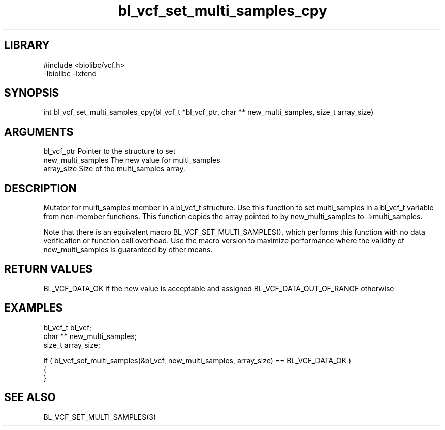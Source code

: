 \" Generated by c2man from bl_vcf_set_multi_samples_cpy.c
.TH bl_vcf_set_multi_samples_cpy 3

.SH LIBRARY
\" Indicate #includes, library name, -L and -l flags
.nf
.na
#include <biolibc/vcf.h>
-lbiolibc -lxtend
.ad
.fi

\" Convention:
\" Underline anything that is typed verbatim - commands, etc.
.SH SYNOPSIS
.PP
int     bl_vcf_set_multi_samples_cpy(bl_vcf_t *bl_vcf_ptr, char ** new_multi_samples, size_t array_size)

.SH ARGUMENTS
.nf
.na
bl_vcf_ptr      Pointer to the structure to set
new_multi_samples The new value for multi_samples
array_size      Size of the multi_samples array.
.ad
.fi

.SH DESCRIPTION

Mutator for multi_samples member in a bl_vcf_t structure.
Use this function to set multi_samples in a bl_vcf_t variable
from non-member functions.  This function copies the array pointed to
by new_multi_samples to ->multi_samples.

Note that there is an equivalent macro BL_VCF_SET_MULTI_SAMPLES(), which performs
this function with no data verification or function call overhead.
Use the macro version to maximize performance where the validity
of new_multi_samples is guaranteed by other means.

.SH RETURN VALUES

BL_VCF_DATA_OK if the new value is acceptable and assigned
BL_VCF_DATA_OUT_OF_RANGE otherwise

.SH EXAMPLES
.nf
.na

bl_vcf_t        bl_vcf;
char **         new_multi_samples;
size_t          array_size;

if ( bl_vcf_set_multi_samples(&bl_vcf, new_multi_samples, array_size) == BL_VCF_DATA_OK )
{
}
.ad
.fi

.SH SEE ALSO

BL_VCF_SET_MULTI_SAMPLES(3)

